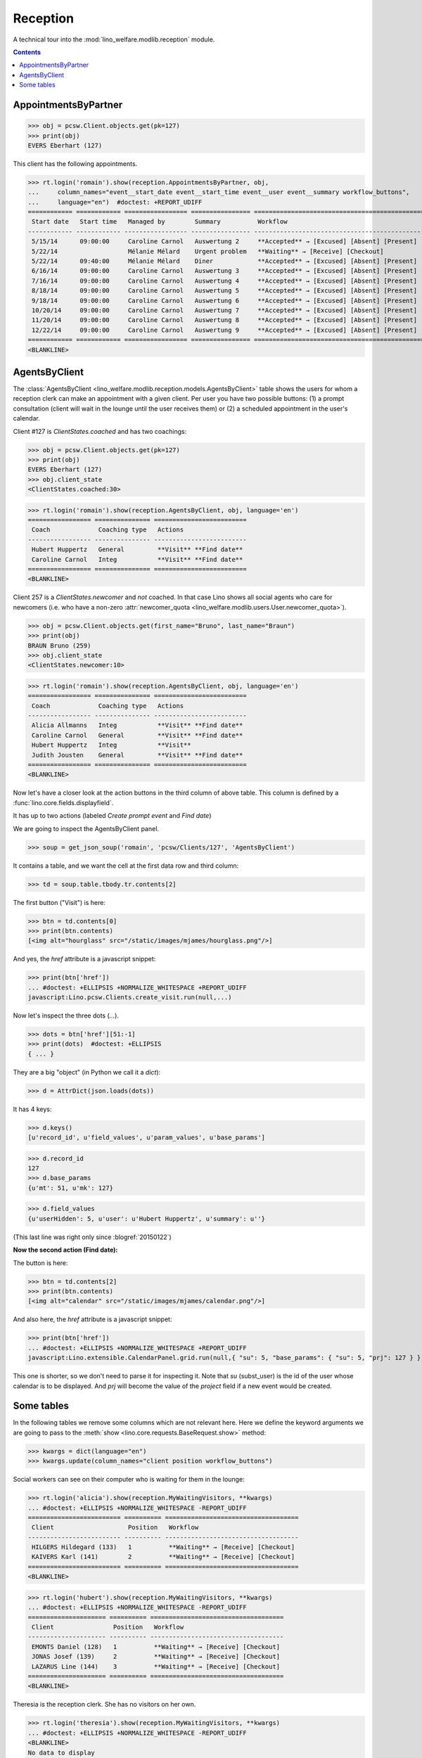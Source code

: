 .. _welfare.tested.reception:

===================
Reception
===================

.. How to test only this document:

    $ python setup.py test -s tests.SpecsTests.test_reception

    >>> from lino import startup
    >>> startup('lino_welfare.projects.eupen.settings.doctests')
    >>> from lino.api.doctest import *
    >>> translation.activate('fr')
    
A technical tour into the :mod:`lino_welfare.modlib.reception` module.

.. contents::
   :depth: 2


.. _welfare.tested.reception.AppointmentsByPartner:

AppointmentsByPartner
=====================

>>> obj = pcsw.Client.objects.get(pk=127)
>>> print(obj)
EVERS Eberhart (127)

This client has the following appointments. 

>>> rt.login('romain').show(reception.AppointmentsByPartner, obj,
...     column_names="event__start_date event__start_time event__user event__summary workflow_buttons",
...     language="en")  #doctest: +REPORT_UDIFF
============ ============ ================= ================ =======================================================
 Start date   Start time   Managed by        Summary          Workflow
------------ ------------ ----------------- ---------------- -------------------------------------------------------
 5/15/14      09:00:00     Caroline Carnol   Auswertung 2     **Accepted** → [Excused] [Absent] [Present] [Checkin]
 5/22/14                   Mélanie Mélard    Urgent problem   **Waiting** → [Receive] [Checkout]
 5/22/14      09:40:00     Mélanie Mélard    Diner            **Accepted** → [Excused] [Absent] [Present] [Checkin]
 6/16/14      09:00:00     Caroline Carnol   Auswertung 3     **Accepted** → [Excused] [Absent] [Present] [Checkin]
 7/16/14      09:00:00     Caroline Carnol   Auswertung 4     **Accepted** → [Excused] [Absent] [Present] [Checkin]
 8/18/14      09:00:00     Caroline Carnol   Auswertung 5     **Accepted** → [Excused] [Absent] [Present] [Checkin]
 9/18/14      09:00:00     Caroline Carnol   Auswertung 6     **Accepted** → [Excused] [Absent] [Present] [Checkin]
 10/20/14     09:00:00     Caroline Carnol   Auswertung 7     **Accepted** → [Excused] [Absent] [Present] [Checkin]
 11/20/14     09:00:00     Caroline Carnol   Auswertung 8     **Accepted** → [Excused] [Absent] [Present] [Checkin]
 12/22/14     09:00:00     Caroline Carnol   Auswertung 9     **Accepted** → [Excused] [Absent] [Present] [Checkin]
============ ============ ================= ================ =======================================================
<BLANKLINE>


.. _welfare.tested.reception.AgentsByClient:

AgentsByClient
==============

The :class:`AgentsByClient
<lino_welfare.modlib.reception.models.AgentsByClient>` table shows the
users for whom a reception clerk can make an appointment with a given
client. Per user you have two possible buttons: (1) a prompt
consultation (client will wait in the lounge until the user receives
them) or (2) a scheduled appointment in the user's calendar.

Client #127 is `ClientStates.coached` and has two coachings:

>>> obj = pcsw.Client.objects.get(pk=127)
>>> print(obj)
EVERS Eberhart (127)
>>> obj.client_state
<ClientStates.coached:30>

>>> rt.login('romain').show(reception.AgentsByClient, obj, language='en')
================= =============== =========================
 Coach             Coaching type   Actions
----------------- --------------- -------------------------
 Hubert Huppertz   General         **Visit** **Find date**
 Caroline Carnol   Integ           **Visit** **Find date**
================= =============== =========================
<BLANKLINE>

Client 257 is a `ClientStates.newcomer` and *not* coached. In that
case Lino shows all social agents who care for newcomers (i.e. who
have a non-zero :attr:`newcomer_quota
<lino_welfare.modlib.users.User.newcomer_quota>`).


>>> obj = pcsw.Client.objects.get(first_name="Bruno", last_name="Braun")
>>> print(obj)
BRAUN Bruno (259)
>>> obj.client_state
<ClientStates.newcomer:10>

>>> rt.login('romain').show(reception.AgentsByClient, obj, language='en')
================= =============== =========================
 Coach             Coaching type   Actions
----------------- --------------- -------------------------
 Alicia Allmanns   Integ           **Visit** **Find date**
 Caroline Carnol   General         **Visit** **Find date**
 Hubert Huppertz   Integ           **Visit**
 Judith Jousten    General         **Visit** **Find date**
================= =============== =========================
<BLANKLINE>

Now let's have a closer look at the action buttons in the third column
of above table.  This column is defined by a
:func:`lino.core.fields.displayfield`.

It has up to two actions (labeled `Create prompt event` and `Find
date`)

We are going to inspect the AgentsByClient panel.

>>> soup = get_json_soup('romain', 'pcsw/Clients/127', 'AgentsByClient')

It contains a table, and we want the cell at the first data row and
third column:

>>> td = soup.table.tbody.tr.contents[2]

The first button ("Visit") is here:

>>> btn = td.contents[0]
>>> print(btn.contents)
[<img alt="hourglass" src="/static/images/mjames/hourglass.png"/>]

And yes, the `href` attribute is a javascript snippet:

>>> print(btn['href'])
... #doctest: +ELLIPSIS +NORMALIZE_WHITESPACE +REPORT_UDIFF
javascript:Lino.pcsw.Clients.create_visit.run(null,...)

Now let's inspect the three dots (`...`). 

>>> dots = btn['href'][51:-1]
>>> print(dots)  #doctest: +ELLIPSIS 
{ ... }

They are a big "object" (in Python we call it a `dict`):

>>> d = AttrDict(json.loads(dots))

It has 4 keys:

>>> d.keys()
[u'record_id', u'field_values', u'param_values', u'base_params']

>>> d.record_id
127
>>> d.base_params
{u'mt': 51, u'mk': 127}

>>> d.field_values
{u'userHidden': 5, u'user': u'Hubert Huppertz', u'summary': u''}

(This last line was right only since :blogref:`20150122`)

**Now the second action (Find date):**

The button is here:

>>> btn = td.contents[2]
>>> print(btn.contents)
[<img alt="calendar" src="/static/images/mjames/calendar.png"/>]

And also here, the `href` attribute is a javascript snippet:

>>> print(btn['href'])
... #doctest: +ELLIPSIS +NORMALIZE_WHITESPACE +REPORT_UDIFF
javascript:Lino.extensible.CalendarPanel.grid.run(null,{ "su": 5, "base_params": { "su": 5, "prj": 127 } })

This one is shorter, so we don't need to parse it for inspecting it.
Note that `su` (subst_user) is the id of the user whose calendar is to be displayed.
And `prj` will become the value of the `project` field if a new event would be created.


Some tables
===========

In the following tables we remove some columns which are not relevant
here. Here we define the keyword arguments we are going to pass to the
:meth:`show <lino.core.requests.BaseRequest.show>` method:

>>> kwargs = dict(language="en")
>>> kwargs.update(column_names="client position workflow_buttons")

Social workers can see on their computer who is waiting for them in
the lounge:

>>> rt.login('alicia').show(reception.MyWaitingVisitors, **kwargs)
... #doctest: +ELLIPSIS +NORMALIZE_WHITESPACE -REPORT_UDIFF
========================= ========== ====================================
 Client                    Position   Workflow
------------------------- ---------- ------------------------------------
 HILGERS Hildegard (133)   1          **Waiting** → [Receive] [Checkout]
 KAIVERS Karl (141)        2          **Waiting** → [Receive] [Checkout]
========================= ========== ====================================
<BLANKLINE>

>>> rt.login('hubert').show(reception.MyWaitingVisitors, **kwargs)
... #doctest: +ELLIPSIS +NORMALIZE_WHITESPACE -REPORT_UDIFF
===================== ========== ====================================
 Client                Position   Workflow
--------------------- ---------- ------------------------------------
 EMONTS Daniel (128)   1          **Waiting** → [Receive] [Checkout]
 JONAS Josef (139)     2          **Waiting** → [Receive] [Checkout]
 LAZARUS Line (144)    3          **Waiting** → [Receive] [Checkout]
===================== ========== ====================================
<BLANKLINE>

Theresia is the reception clerk. She has no visitors on her own.

>>> rt.login('theresia').show(reception.MyWaitingVisitors, **kwargs)
... #doctest: +ELLIPSIS +NORMALIZE_WHITESPACE -REPORT_UDIFF
<BLANKLINE>
No data to display
<BLANKLINE>

Theresia is rather going to use the overview tables:

>>> kwargs.update(column_names="client event__user workflow_buttons")
>>> rt.login('theresia').show(reception.WaitingVisitors, **kwargs)
... #doctest: +ELLIPSIS +NORMALIZE_WHITESPACE -REPORT_UDIFF
========================= ================= ====================================
 Client                    Managed by        Workflow
------------------------- ----------------- ------------------------------------
 EMONTS Daniel (128)       Hubert Huppertz   **Waiting** → [Receive] [Checkout]
 EVERS Eberhart (127)      Mélanie Mélard    **Waiting** → [Receive] [Checkout]
 HILGERS Hildegard (133)   Alicia Allmanns   **Waiting** → [Receive] [Checkout]
 JACOBS Jacqueline (137)   Judith Jousten    **Waiting** → [Receive] [Checkout]
 JONAS Josef (139)         Hubert Huppertz   **Waiting** → [Receive] [Checkout]
 KAIVERS Karl (141)        Alicia Allmanns   **Waiting** → [Receive] [Checkout]
 LAMBERTZ Guido (142)      Mélanie Mélard    **Waiting** → [Receive] [Checkout]
 LAZARUS Line (144)        Hubert Huppertz   **Waiting** → [Receive] [Checkout]
========================= ================= ====================================
<BLANKLINE>

>>> rt.login('theresia').show(reception.BusyVisitors, **kwargs)
... #doctest: +ELLIPSIS +NORMALIZE_WHITESPACE -REPORT_UDIFF
========================= ================= =======================
 Client                    Managed by        Workflow
------------------------- ----------------- -----------------------
 BRECHT Bernd (177)        Hubert Huppertz   **Busy** → [Checkout]
 COLLARD Charlotte (118)   Alicia Allmanns   **Busy** → [Checkout]
 DUBOIS Robin (179)        Mélanie Mélard    **Busy** → [Checkout]
 ENGELS Edgar (129)        Judith Jousten    **Busy** → [Checkout]
========================= ================= =======================
<BLANKLINE>


>>> rt.login('theresia').show(reception.GoneVisitors, **kwargs)
... #doctest: +ELLIPSIS +NORMALIZE_WHITESPACE -REPORT_UDIFF
============================ ================= ==========
 Client                       Managed by        Workflow
---------------------------- ----------------- ----------
 MALMENDIER Marc (146)        Alicia Allmanns   **Gone**
 KELLER Karl (178)            Judith Jousten    **Gone**
 JEANÉMART Jérôme (181)       Mélanie Mélard    **Gone**
 GROTECLAES Gregory (132)     Hubert Huppertz   **Gone**
 EMONTS-GAST Erna (152)       Alicia Allmanns   **Gone**
 DOBBELSTEIN Dorothée (124)   Judith Jousten    **Gone**
 AUSDEMWALD Alfons (116)      Mélanie Mélard    **Gone**
============================ ================= ==========
<BLANKLINE>



